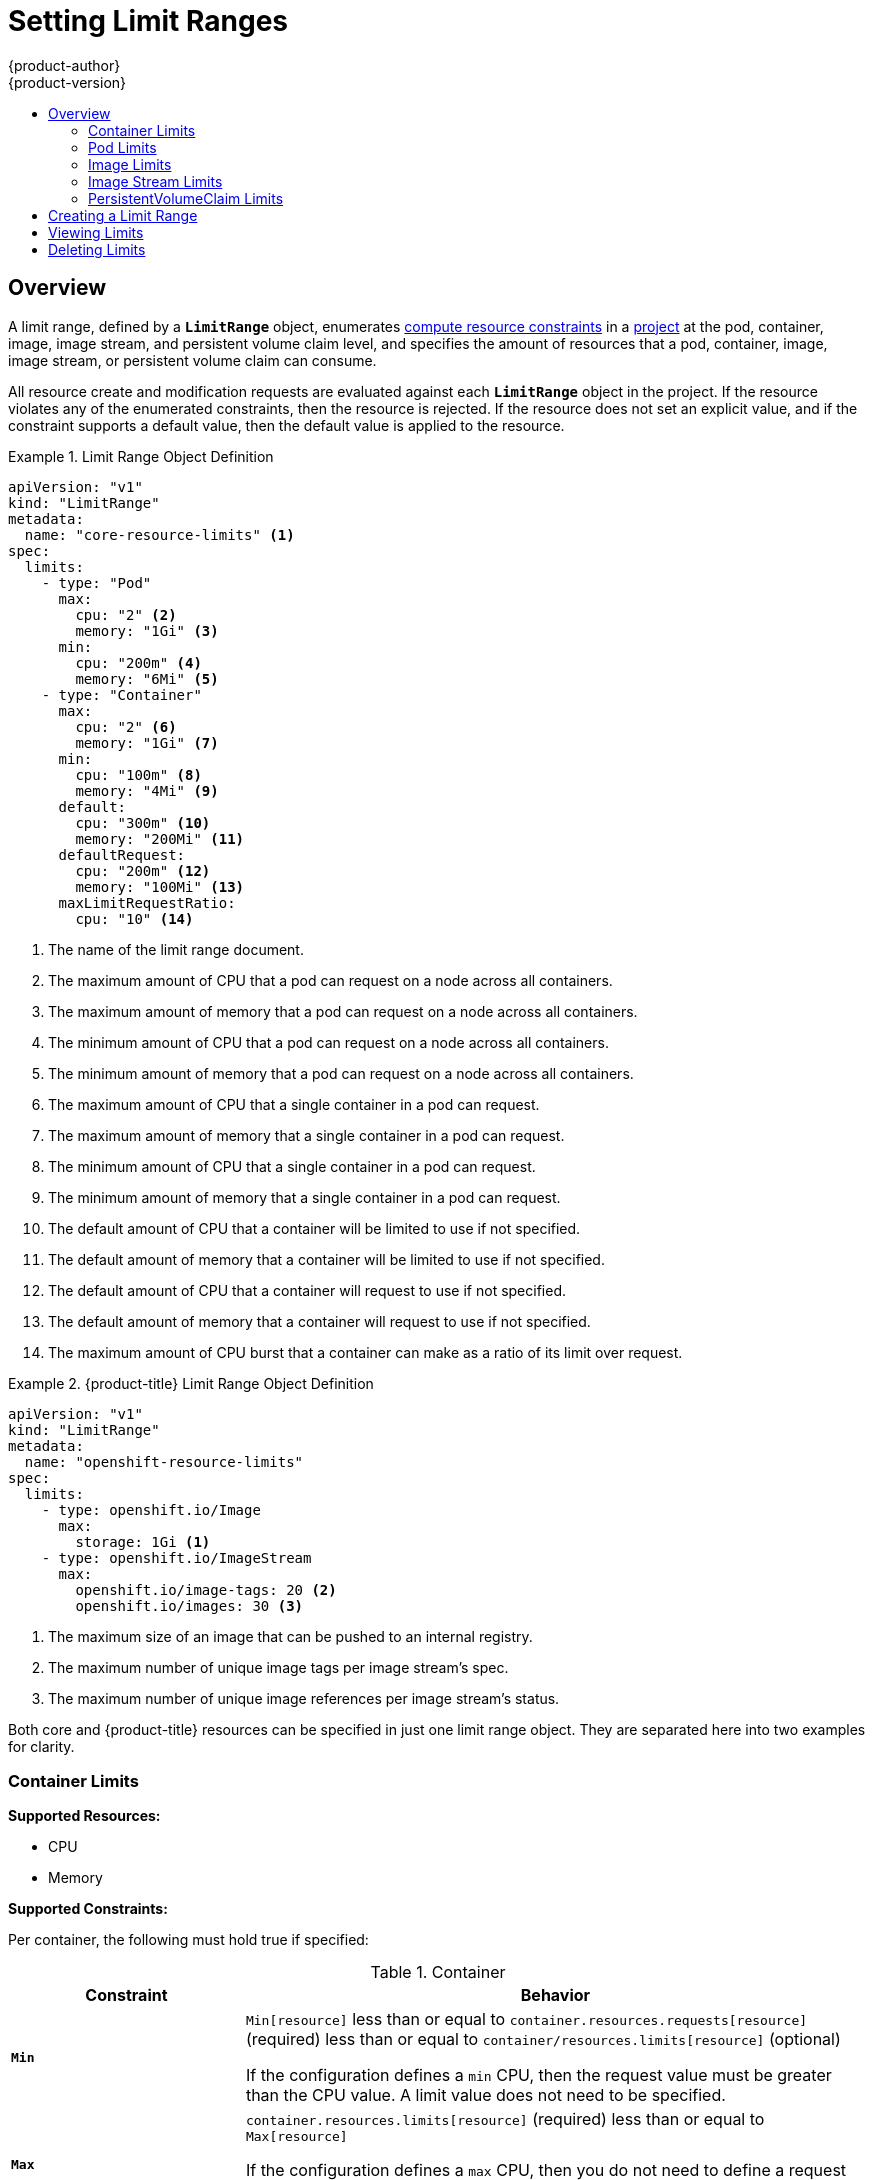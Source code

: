 [[admin-guide-limits]]
= Setting Limit Ranges
{product-author}
{product-version}
:data-uri:
:icons:
:experimental:
:toc: macro
:toc-title:
:prewrap!:

toc::[]

== Overview

// tag::admin_limits_overview[]
A limit range, defined by a `*LimitRange*` object, enumerates
xref:../dev_guide/compute_resources.adoc#dev-compute-resources[compute resource
constraints] in a xref:../dev_guide/projects.adoc#dev-guide-projects[project] at the pod,
container, image, image stream, and persistent volume claim level, and specifies the amount of resources
that a pod, container, image, image stream, or persistent volume claim can consume.

All resource create and modification requests are evaluated against each
`*LimitRange*` object in the project. If the resource violates any of the
enumerated constraints, then the resource is rejected. If the resource does not
set an explicit value, and if the constraint supports a default value, then the
default value is applied to the resource.
// end::admin_limits_overview[]


[[limit-range-def]]
// tag::admin_limits_sample_definitions[]

.Limit Range Object Definition
====

[source,yaml]
----
apiVersion: "v1"
kind: "LimitRange"
metadata:
  name: "core-resource-limits" <1>
spec:
  limits:
    - type: "Pod"
      max:
        cpu: "2" <2>
        memory: "1Gi" <3>
      min:
        cpu: "200m" <4>
        memory: "6Mi" <5>
    - type: "Container"
      max:
        cpu: "2" <6>
        memory: "1Gi" <7>
      min:
        cpu: "100m" <8>
        memory: "4Mi" <9>
      default:
        cpu: "300m" <10>
        memory: "200Mi" <11>
      defaultRequest:
        cpu: "200m" <12>
        memory: "100Mi" <13>
      maxLimitRequestRatio:
        cpu: "10" <14>
----
<1> The name of the limit range document.
<2> The maximum amount of CPU that a pod can request on a node across all
containers.
<3> The maximum amount of memory that a pod can request on a node across all
containers.
<4> The minimum amount of CPU that a pod can request on a node across all
containers.
<5> The minimum amount of memory that a pod can request on a node across all
containers.
<6> The maximum amount of CPU that a single container in a pod can request.
<7> The maximum amount of memory that a single container in a pod can request.
<8> The minimum amount of CPU that a single container in a pod can request.
<9> The minimum amount of memory that a single container in a pod can request.
<10> The default amount of CPU that a container will be limited to use if not
specified.
<11> The default amount of memory that a container will be limited to use if not specified.
<12> The default amount of CPU that a container will request to use if not specified.
<13> The default amount of memory that a container will request to use if not specified.
<14> The maximum amount of CPU burst that a container can make as a ratio of its limit over request.
====
// end::admin_limits_sample_definitions[]

// tag::admin_limits_sample_definitions_2[]
.{product-title} Limit Range Object Definition
====
[source,yaml]
----
apiVersion: "v1"
kind: "LimitRange"
metadata:
  name: "openshift-resource-limits"
spec:
  limits:
    - type: openshift.io/Image
      max:
        storage: 1Gi <1>
    - type: openshift.io/ImageStream
      max:
        openshift.io/image-tags: 20 <2>
        openshift.io/images: 30 <3>
----
<1> The maximum size of an image that can be pushed to an internal registry.
<2> The maximum number of unique image tags per image stream's spec.
<3> The maximum number of unique image references per image stream's status.
====
// end::admin_limits_sample_definitions_2[]

Both core and {product-title} resources can be specified in just one limit range
object. They are separated here into two examples for clarity.


[[container-limits]]
=== Container Limits

// tag::admin_limits_container_limits[]
*Supported Resources:*

* CPU
* Memory

*Supported Constraints:*

Per container, the following must hold true if specified:

.Container
[cols="3a,8a",options="header"]
|===

|Constraint |Behavior

|`*Min*`
|`Min[resource]` less than or equal to `container.resources.requests[resource]`
(required) less than or equal to `container/resources.limits[resource]`
(optional)

If the configuration defines a `min` CPU, then the request value must be greater
than the CPU value. A limit value does not need to be specified.

|`*Max*`
|`container.resources.limits[resource]` (required) less than or equal to
`Max[resource]`

If the configuration defines a `max` CPU, then you do not need to define a
request value, but a limit value does need to be set that satisfies the maximum
CPU constraint.

|`*MaxLimitRequestRatio*`
|`MaxLimitRequestRatio[resource]` less than or equal to (
`container.resources.limits[resource]` /
`container.resources.requests[resource]`)

If a configuration defines a `maxLimitRequestRatio` value, then any new
containers must have both a request and limit value. Additionally,
{product-title} calculates a limit to request ratio by dividing the limit by the
request.

For example, if a container has `cpu: 500` in the `limit` value, and
`cpu: 100` in the `request` value, then its limit to request ratio for `cpu` is
`5`. This ratio must be less than or equal to the `maxLimitRequestRatio`.
|===

*Supported Defaults:*

`Default[resource]`:: Defaults `container.resources.limit[resource]` to specified value if none.
`Default Requests[resource]`:: Defaults `container.resources.requests[resource]` to specified value if none.
// end::admin_limits_container_limits[]

[[pod-limits]]
=== Pod Limits

// tag::admin_limits_pod_limits[]
*Supported Resources:*

* CPU
* Memory

*Supported Constraints:*

Across all containers in a pod, the following must hold true:

.Pod
[cols="3a,8a",options="header"]
|===

|Constraint |Enforced Behavior

|`*Min*`
|`Min[resource]` less than or equal to `container.resources.requests[resource]`
(required) less than or equal to `container.resources.limits[resource]`
(optional)

|`*Max*`
|`container.resources.limits[resource]` (required) less than or equal to
`Max[resource]`

|`*MaxLimitRequestRatio*`
|`MaxLimitRequestRatio[resource]` less than or equal to (
`container.resources.limits[resource]` /
`container.resources.requests[resource]`)

|===
// end::admin_limits_pod_limits[]

[[image-limits]]
=== Image Limits

// tag::admin_limits_image_limits[]

*Supported Resources:*

* Storage

*Resource type name:*

- `openshift.io/Image`

Per image, the following must hold true if specified:

.Image
[cols="3a,8a",options="header"]
|===
|Constraint |Behavior

|`*Max*`
|`image.dockerimagemetadata.size` less than or equal to `Max[resource]`
|===

ifdef::openshift-enterprise,openshift-origin[]
[NOTE]
====
To prevent blobs exceeding the limit from being uploaded to the registry, the
registry must be configured to enforce quota. An environment variable
`*REGISTRY_MIDDLEWARE_REPOSITORY_OPENSHIFT_ENFORCEQUOTA*` must be set to
`*true*` which is done by default for new deployments. To update older
deployment configuration, refer to
xref:../install_config/upgrading/manual_upgrades.adoc#enforcing-quota-in-the-registry[Enforcing
quota in the Registry].
====
endif::[]

[WARNING]
====
The image size is not always available in the manifest of an uploaded image.
This is especially the case for images built with Docker 1.10 or higher and
pushed to a v2 registry. If such an image is pulled with an older Docker daemon,
the image manifest will be converted by the registry to schema v1 lacking all
the size information. No storage limit set on images will prevent it from being
uploaded.

link:https://github.com/openshift/origin/issues/7706[The issue] is being
addressed.
====

// end::admin_limits_image_limits[]

[[image-stream-limits]]
=== Image Stream Limits

// tag::admin_limits_image_stream_limits[]

*Supported Resources:*

* `openshift.io/image-tags`
* `openshift.io/images`

*Resource type name:*

- `openshift.io/ImageStream`

Per image stream, the following must hold true if specified:

.ImageStream
[cols="3a,8a",options="header"]
|===
|Constraint |Behavior

|`*Max[openshift.io/image-tags]*`
|`length( uniqueimagetags( imagestream.spec.tags ) )` less than or equal to `Max[openshift.io/image-tags]`

`uniqueimagetags` returns unique references to images of given spec tags.

|`*Max[openshift.io/images]*`
|`length( uniqueimages( imagestream.status.tags ) )` less than or equal to `Max[openshift.io/images]`

`uniqueimages` returns unique image names found in status tags. The name equals
image's digest.

|===

==== Counting of Image References

Resource `openshift.io/image-tags` represents unique
xref:../dev_guide/managing_images.adoc#referencing-images-in-image-streams[image
references]. Possible references are an `*ImageStreamTag*`, an
`*ImageStreamImage*` and a `*DockerImage*`. They may be created using commands
`oc tag` and `oc import-image` or by using
xref:../dev_guide/managing_images.adoc#adding-tag[tag tracking]. No distinction
is made between internal and external references. However, each unique reference
tagged in the image stream's specification is counted just once. It does not
restrict pushes to an internal container registry in any way, but is useful for tag
restriction.

Resource `openshift.io/images` represents unique image names recorded in image
stream status. It allows for restriction of a number of images that can be
pushed to the internal registry. Internal and external references are not
distinguished.

// end::admin_limits_image_stream_limits[]


[[claim-limits]]
=== PersistentVolumeClaim Limits

// tag::admin_limits_claim_limits[]
*Supported Resources:*

* Storage

*Supported Constraints:*

Across all persistent volume claims in a project, the following must hold true:

.Pod
[cols="3a,8a",options="header"]
|===

|Constraint |Enforced Behavior

|`*Min*`
|Min[resource] <= claim.spec.resources.requests[resource] (required)

|`*Max*`
|claim.spec.resources.requests[resource] (required) <= Max[resource]
|===

[[limit-range-def]]

.Limit Range Object Definition
====

[source,json]
----
{
  "apiVersion": "v1",
  "kind": "LimitRange",
  "metadata": {
    "name": "pvcs" <1>
  },
  "spec": {
    "limits": [{
        "type": "PersistentVolumeClaim",
        "min": {
          "storage": "2Gi" <2>
        },
        "max": {
          "storage": "50Gi" <3>
        }
      }
    ]
  }
}
----
<1> The name of the limit range document.
<2> The minimum amount of storage that can be requested in a persistent volume claim
<3> The maximum amount of storage that can be requested in a persistent volume claim
====

// end::admin_limits_claim_limits[]


[[creating-a-limit-range]]
== Creating a Limit Range

To apply a limit range to a project, create a xref:limit-range-def[limit range
object definition] on your file system to your desired specifications, then run:

----
$ oc create -f <limit_range_file> -n <project>
----

[[viewing-limits]]
== Viewing Limits

// tag::admin_limits_viewing[]
You can view any limit ranges defined in a project by navigating in the web
console to the project's *Settings* tab.

You can also use the CLI to view limit range details:

. First, get the list of limit ranges defined in the project. For example, for a
project called *demoproject*:
+
====
----
$ oc get limits -n demoproject
NAME              AGE
resource-limits   6d
----
====

. Then, describe the limit range you are interested in, for example the
*resource-limits* limit range:
+
====
----
$ oc describe limits resource-limits
Name:                     limits
Namespace:                default
Type                      Resource                 Min  Max Request Limit Limit/Request
----                      --------                 ---  --- ------- ----- -------------
Pod                       memory                   6Mi  1Gi -       -     -
Pod                       cpu                      200m  2  -       -     -
Container                 cpu                      100m  2  200m    300m  10
Container                 memory                   4Mi  1Gi 100Mi   200Mi -
openshift.io/Image        storage                  -    1Gi -       -     -
openshift.io/ImageStream  openshift.io/image-tags  -    10  -       -     -
openshift.io/ImageStream  openshift.io/images      -    12  -       -     -
----
====
// end::admin_limits_viewing[]

[[deleting-limits]]
== Deleting Limits

Remove any active limit range to no longer enforce the limits of a project:

----
$ oc delete limits <limit_name>
----
